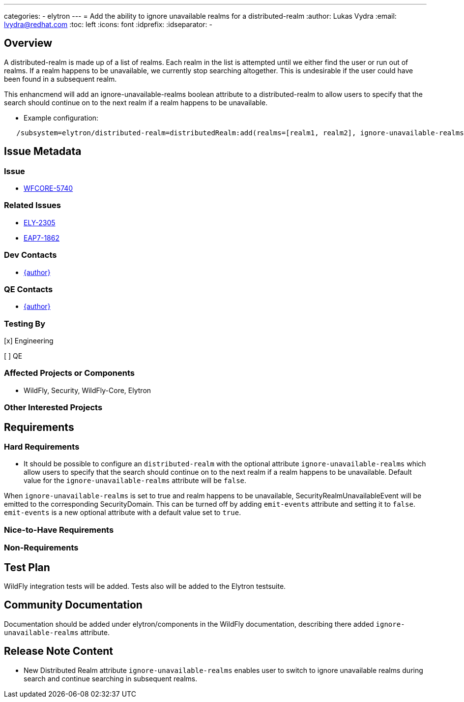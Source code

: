 ---
categories:
  - elytron
---
= Add the ability to ignore unavailable realms for a distributed-realm
:author:            Lukas Vydra
:email:             lvydra@redhat.com
:toc:               left
:icons:             font
:idprefix:
:idseparator:       -

== Overview
A distributed-realm is made up of a list of realms. Each realm in the list is attempted until we either find the user or run out of realms. 
If a realm happens to be unavailable, we currently stop searching altogether. This is undesirable if the user could have been found in a subsequent realm.

This enhancmend will add an ignore-unavailable-realms boolean attribute to a distributed-realm to allow users to specify that the search should continue on to the next realm if a realm happens to be unavailable.

** Example configuration:

```
   /subsystem=elytron/distributed-realm=distributedRealm:add(realms=[realm1, realm2], ignore-unavailable-realms=true)
```

== Issue Metadata

=== Issue
* https://issues.redhat.com/browse/WFCORE-5740[WFCORE-5740]


=== Related Issues

* https://issues.redhat.com/browse/ELY-2305[ELY-2305]
* https://issues.redhat.com/browse/EAP7-1862[EAP7-1862]

=== Dev Contacts

* mailto:{email}[{author}]

=== QE Contacts
* mailto:{email}[{author}]

=== Testing By
[x] Engineering

[ ] QE

=== Affected Projects or Components
* WildFly, Security, WildFly-Core, Elytron

=== Other Interested Projects

== Requirements 

=== Hard Requirements

* It should be possible to configure an ```distributed-realm``` with the optional attribute ```ignore-unavailable-realms``` which
allow users to specify that the search should continue on to the next realm if a realm happens to be unavailable.
Default value for the ```ignore-unavailable-realms``` attribute will be `false`.

When ```ignore-unavailable-realms``` is set to true and realm happens to be unavailable, SecurityRealmUnavailableEvent will be emitted to the corresponding SecurityDomain.
This can be turned off by adding `emit-events` attribute and setting it to `false`.
`emit-events` is a new optional attribute with a default value set to `true`.


=== Nice-to-Have Requirements

=== Non-Requirements

== Test Plan
WildFly integration tests will be added. Tests also will be added to the Elytron testsuite.

== Community Documentation

Documentation should be added under elytron/components in the WildFly documentation, describing there added ```ignore-unavailable-realms``` attribute.

== Release Note Content

* New Distributed Realm attribute ```ignore-unavailable-realms``` enables user to switch to ignore unavailable realms during search and continue searching in subsequent realms.